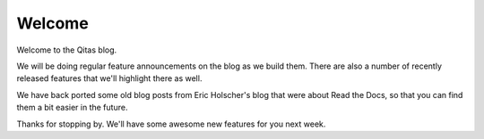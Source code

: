 .. post:: Aug 7, 2014
   :tags: welcome


Welcome
=======

Welcome to the Qitas blog.

We will be doing regular feature announcements on the blog as we build them.
There are also a number of recently released features that we'll highlight there as well.

We have back ported some old blog posts from Eric Holscher's blog that were about Read the Docs,
so that you can find them a bit easier in the future.

Thanks for stopping by.
We'll have some awesome new features for you next week.
